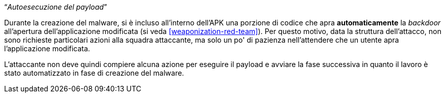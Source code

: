 [.text-center]
"`__Autoesecuzione del payload__`"

// TODO: Write me
// TODO: Add link to backdoor's payload autorun

Durante la creazione del malware, si è incluso all'interno dell'APK una porzione
di codice che apra *automaticamente* la _backdoor_ all'apertura
dell'applicazione modificata (si veda <<weaponization-red-team>>). Per questo
motivo, data la struttura dell'attacco, non sono richieste particolari azioni
alla squadra attaccante, ma solo un po' di pazienza nell'attendere che un utente
apra l'applicazione modificata.

L'attaccante non deve quindi compiere alcuna azione per eseguire il payload e
avviare la fase successiva in quanto il lavoro è stato automatizzato in fase di
creazione del malware.
